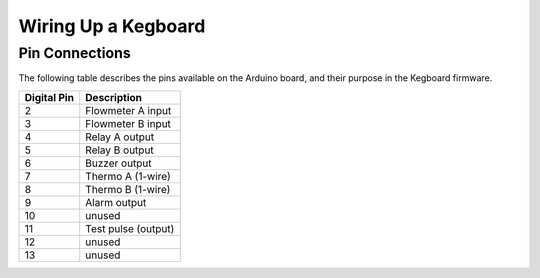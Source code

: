 .. _wiring-chapter:

====================
Wiring Up a Kegboard
====================

.. _pin-connections:

Pin Connections
===============

The following table describes the pins available on the Arduino board, and their
purpose in the Kegboard firmware.

+--------------+----------------------------------------------------------+
| Digital Pin  | Description                                              |
+==============+==========================================================+
| 2            | Flowmeter A input                                        |
+--------------+----------------------------------------------------------+
| 3            | Flowmeter B input                                        |
+--------------+----------------------------------------------------------+
| 4            | Relay A output                                           |
+--------------+----------------------------------------------------------+
| 5            | Relay B output                                           |
+--------------+----------------------------------------------------------+
| 6            | Buzzer output                                            |
+--------------+----------------------------------------------------------+
| 7            | Thermo A (1-wire)                                        |
+--------------+----------------------------------------------------------+
| 8            | Thermo B (1-wire)                                        |
+--------------+----------------------------------------------------------+
| 9            | Alarm output                                             |
+--------------+----------------------------------------------------------+
| 10           | unused                                                   |
+--------------+----------------------------------------------------------+
| 11           | Test pulse (output)                                      |
+--------------+----------------------------------------------------------+
| 12           | unused                                                   |
+--------------+----------------------------------------------------------+
| 13           | unused                                                   |
+--------------+----------------------------------------------------------+

